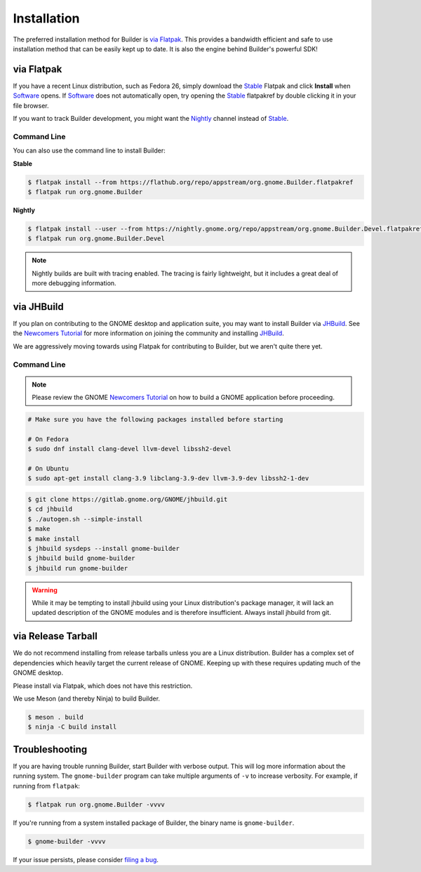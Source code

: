 
.. _Installation:
.. _Flatpak: https://flatpak.org
.. _Stable: https://flathub.org/repo/appstream/org.gnome.Builder.flatpakref
.. _Nightly: https://nightly.gnome.org/repo/appstream/org.gnome.Builder.Devel.flatpakref
.. _Software: https://apps.gnome.org/Software
.. _GNOME: https://gnome.org/
.. _JHBuild: https://wiki.gnome.org/Newcomers/BuildGnome
.. _`Newcomers Tutorial`: https://wiki.gnome.org/Newcomers
.. _`filing a bug`: https://gitlab.gnome.org/GNOME/gnome-builder/issues

############
Installation
############


The preferred installation method for Builder is `via Flatpak`_.
This provides a bandwidth efficient and safe to use installation method that can be easily kept up to date.
It is also the engine behind Builder's powerful SDK!

.. _via_flatpak:

via Flatpak
-----------

If you have a recent Linux distribution, such as Fedora 26, simply download the Stable_ Flatpak and click **Install** when Software_ opens.
If Software_ does not automatically open, try opening the Stable_ flatpakref by double clicking it in your file browser.

If you want to track Builder development, you might want the Nightly_ channel instead of Stable_.

Command Line
^^^^^^^^^^^^

You can also use the command line to install Builder:

**Stable**

.. code-block:: sh

   $ flatpak install --from https://flathub.org/repo/appstream/org.gnome.Builder.flatpakref
   $ flatpak run org.gnome.Builder

**Nightly**

.. code-block:: sh

   $ flatpak install --user --from https://nightly.gnome.org/repo/appstream/org.gnome.Builder.Devel.flatpakref
   $ flatpak run org.gnome.Builder.Devel

.. note:: Nightly builds are built with tracing enabled. The tracing is fairly lightweight, but it includes a great deal of more debugging information.

.. _via-jhbuild:

via JHBuild
-----------

If you plan on contributing to the GNOME desktop and application suite, you may want to install Builder via JHBuild_.
See the `Newcomers Tutorial`_ for more information on joining the community and installing JHBuild_.

We are aggressively moving towards using Flatpak for contributing to Builder, but we aren't quite there yet.

Command Line
^^^^^^^^^^^^

.. note:: Please review the GNOME `Newcomers Tutorial`_ on how to build a GNOME application before proceeding.

.. code-block:: sh

   # Make sure you have the following packages installed before starting

   # On Fedora
   $ sudo dnf install clang-devel llvm-devel libssh2-devel

   # On Ubuntu
   $ sudo apt-get install clang-3.9 libclang-3.9-dev llvm-3.9-dev libssh2-1-dev


.. code-block:: sh

   $ git clone https://gitlab.gnome.org/GNOME/jhbuild.git
   $ cd jhbuild
   $ ./autogen.sh --simple-install
   $ make
   $ make install
   $ jhbuild sysdeps --install gnome-builder
   $ jhbuild build gnome-builder
   $ jhbuild run gnome-builder

.. warning:: While it may be tempting to install jhbuild using your Linux distribution's package manager, it will lack an updated description of the GNOME modules and is therefore insufficient. Always install jhbuild from git.


via Release Tarball
-------------------

We do not recommend installing from release tarballs unless you are a Linux distribution.
Builder has a complex set of dependencies which heavily target the current release of GNOME.
Keeping up with these requires updating much of the GNOME desktop.

Please install via Flatpak, which does not have this restriction.

We use Meson (and thereby Ninja) to build Builder.

.. code-block:: sh

   $ meson . build
   $ ninja -C build install


Troubleshooting
---------------

If you are having trouble running Builder, start Builder with verbose output. 
This will log more information about the running system.
The ``gnome-builder`` program can take multiple arguments of ``-v`` to increase verbosity.
For example, if running from ``flatpak``:

.. code-block:: sh

    $ flatpak run org.gnome.Builder -vvvv

If you're running from a system installed package of Builder, the binary name is ``gnome-builder``.

.. code-block:: sh

   $ gnome-builder -vvvv

If your issue persists, please consider `filing a bug`_.
